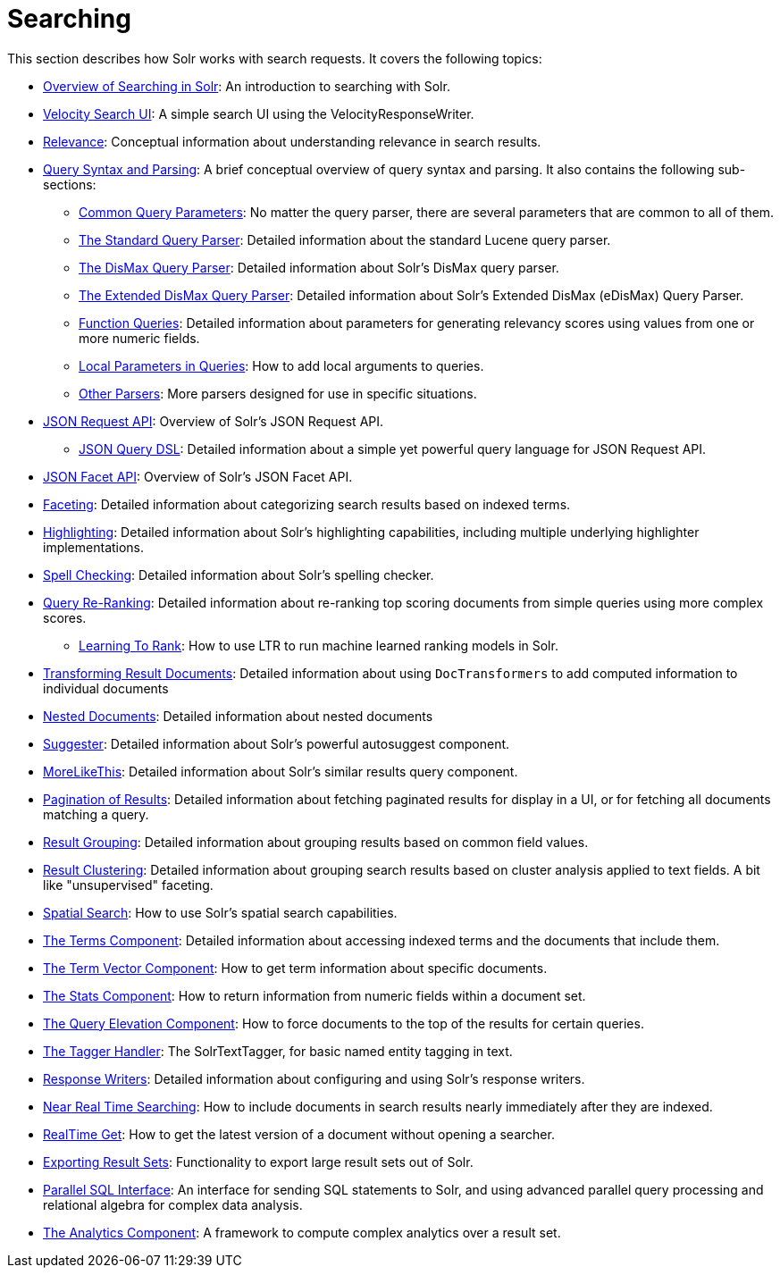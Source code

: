 = Searching
:page-children: overview-of-searching-in-solr, +
  velocity-search-ui, +
  relevance, +
  query-syntax-and-parsing, +
  json-request-api, +
  json-facet-api, +
  faceting, +
  highlighting, +
  spell-checking, +
  query-re-ranking, +
  transforming-result-documents, +
  nested-documents, +
  suggester, +
  morelikethis, +
  pagination-of-results, +
  collapse-and-expand-results, +
  result-grouping, +
  result-clustering, +
  spatial-search, +
  the-terms-component, +
  the-term-vector-component, +
  the-stats-component, +
  the-query-elevation-component, +
  the-tagger-handler, +
  response-writers, +
  near-real-time-searching, +
  realtime-get, +
  exporting-result-sets, +
  parallel-sql-interface, +
  analytics

// Licensed to the Apache Software Foundation (ASF) under one
// or more contributor license agreements.  See the NOTICE file
// distributed with this work for additional information
// regarding copyright ownership.  The ASF licenses this file
// to you under the Apache License, Version 2.0 (the
// "License"); you may not use this file except in compliance
// with the License.  You may obtain a copy of the License at
//
//   http://www.apache.org/licenses/LICENSE-2.0
//
// Unless required by applicable law or agreed to in writing,
// software distributed under the License is distributed on an
// "AS IS" BASIS, WITHOUT WARRANTIES OR CONDITIONS OF ANY
// KIND, either express or implied.  See the License for the
// specific language governing permissions and limitations
// under the License.

This section describes how Solr works with search requests. It covers the following topics:

* <<overview-of-searching-in-solr.adoc#overview-of-searching-in-solr,Overview of Searching in Solr>>: An introduction to searching with Solr.
* <<velocity-search-ui.adoc#velocity-search-ui,Velocity Search UI>>: A simple search UI using the VelocityResponseWriter.
* <<relevance.adoc#relevance,Relevance>>: Conceptual information about understanding relevance in search results.
* <<query-syntax-and-parsing.adoc#query-syntax-and-parsing,Query Syntax and Parsing>>: A brief conceptual overview of query syntax and parsing. It also contains the following sub-sections:
** <<common-query-parameters.adoc#common-query-parameters,Common Query Parameters>>: No matter the query parser, there are several parameters that are common to all of them.
** <<the-standard-query-parser.adoc#the-standard-query-parser,The Standard Query Parser>>: Detailed information about the standard Lucene query parser.
** <<the-dismax-query-parser.adoc#the-dismax-query-parser,The DisMax Query Parser>>: Detailed information about Solr's DisMax query parser.
** <<the-extended-dismax-query-parser.adoc#the-extended-dismax-query-parser,The Extended DisMax Query Parser>>: Detailed information about Solr's Extended DisMax (eDisMax) Query Parser.
** <<function-queries.adoc#function-queries,Function Queries>>: Detailed information about parameters for generating relevancy scores using values from one or more numeric fields.
** <<local-parameters-in-queries.adoc#local-parameters-in-queries,Local Parameters in Queries>>: How to add local arguments to queries.
** <<other-parsers.adoc#other-parsers,Other Parsers>>: More parsers designed for use in specific situations.
* <<json-request-api.adoc#json-request-api,JSON Request API>>: Overview of Solr's JSON Request API.
** <<json-query-dsl.adoc#json-query-dsl,JSON Query DSL>>: Detailed information about a simple yet powerful query language for JSON Request API.
* <<json-facet-api.adoc#json-facet-api,JSON Facet API>>: Overview of Solr's JSON Facet API.
* <<faceting.adoc#faceting,Faceting>>: Detailed information about categorizing search results based on indexed terms.
* <<highlighting.adoc#highlighting,Highlighting>>: Detailed information about Solr's highlighting capabilities, including multiple underlying highlighter implementations.
* <<spell-checking.adoc#spell-checking,Spell Checking>>: Detailed information about Solr's spelling checker.
* <<query-re-ranking.adoc#query-re-ranking,Query Re-Ranking>>: Detailed information about re-ranking top scoring documents from simple queries using more complex scores.
** <<learning-to-rank.adoc#learning-to-rank,Learning To Rank>>: How to use LTR to run machine learned ranking models in Solr.

* <<transforming-result-documents.adoc#transforming-result-documents,Transforming Result Documents>>: Detailed information about using `DocTransformers` to add computed information to individual documents
* <<nested-documents.adoc#nested-documents,Nested Documents>>: Detailed information about nested documents
* <<suggester.adoc#suggester,Suggester>>: Detailed information about Solr's powerful autosuggest component.
* <<morelikethis.adoc#morelikethis,MoreLikeThis>>: Detailed information about Solr's similar results query component.
* <<pagination-of-results.adoc#pagination-of-results,Pagination of Results>>: Detailed information about fetching paginated results for display in a UI, or for fetching all documents matching a query.
* <<result-grouping.adoc#result-grouping,Result Grouping>>: Detailed information about grouping results based on common field values.
* <<result-clustering.adoc#result-clustering,Result Clustering>>: Detailed information about grouping search results based on cluster analysis applied to text fields. A bit like "unsupervised" faceting.
* <<spatial-search.adoc#spatial-search,Spatial Search>>: How to use Solr's spatial search capabilities.
* <<the-terms-component.adoc#the-terms-component,The Terms Component>>: Detailed information about accessing indexed terms and the documents that include them.
* <<the-term-vector-component.adoc#the-term-vector-component,The Term Vector Component>>: How to get term information about specific documents.
* <<the-stats-component.adoc#the-stats-component,The Stats Component>>: How to return information from numeric fields within a document set.
* <<the-query-elevation-component.adoc#the-query-elevation-component,The Query Elevation Component>>: How to force documents to the top of the results for certain queries.
* <<the-tagger-handler.adoc#the-tagger-handler,The Tagger Handler>>: The SolrTextTagger, for basic named entity tagging in text.
* <<response-writers.adoc#response-writers,Response Writers>>: Detailed information about configuring and using Solr's response writers.
* <<near-real-time-searching.adoc#near-real-time-searching,Near Real Time Searching>>: How to include documents in search results nearly immediately after they are indexed.
* <<realtime-get.adoc#realtime-get,RealTime Get>>: How to get the latest version of a document without opening a searcher.
* <<exporting-result-sets.adoc#exporting-result-sets,Exporting Result Sets>>: Functionality to export large result sets out of Solr.
* <<parallel-sql-interface.adoc#parallel-sql-interface,Parallel SQL Interface>>: An interface for sending SQL statements to Solr, and using advanced parallel query processing and relational algebra for complex data analysis.
* <<analytics.adoc#analytics,The Analytics Component>>: A framework to compute complex analytics over a result set.
